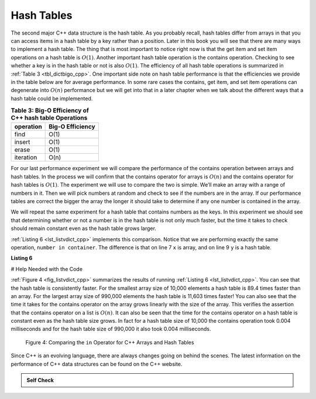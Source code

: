 ..  Copyright (C)  Brad Miller, David Ranum
    This work is licensed under the Creative Commons Attribution-NonCommercial-ShareAlike 4.0 International License. To view a copy of this license, visit http://creativecommons.org/licenses/by-nc-sa/4.0/.


Hash Tables
------------



The second major C++ data structure is the hash table. As you
probably recall, hash tables differ from arrays in that you can access
items in a hash table by a key rather than a position. Later in this
book you will see that there are many ways to implement a hash table.
The thing that is most important to notice right now is that the get
item and set item operations on a hash table is :math:`O(1)`. Another
important hash table operation is the contains operation. Checking to
see whether a key is in the hash table or not is also :math:`O(1)`.
The efficiency of all hash table operations is summarized in
:ref:`Table 3 <tbl_dictbigo_cpp>`. One important side note on hash table performance
is that the efficiencies we provide in the table below are for average
performance. In some rare cases the contains, get item, and set item
operations can degenerate into :math:`O(n)` performance but we will
get into that in a later chapter when we talk about the different ways
that a hash table could be implemented.

.. _tbl_dictbigo_cpp:

.. table:: **Table 3: Big-O Efficiency of C++ hash table Operations**

    ================== ==================
             operation   Big-O Efficiency
    ================== ==================
                  find               O(1)
                insert               O(1)
                 erase               O(1)
             iteration               O(n)
    ================== ==================



For our last performance experiment we will compare the performance of
the contains operation between arrays and hash tables. In the process we
will confirm that the contains operator for arrays is :math:`O(n)` and
the contains operator for hash tables is :math:`O(1)`. The experiment
we will use to compare the two is simple. We’ll make an array with a range
of numbers in it. Then we will pick numbers at random and check to see
if the numbers are in the array. If our performance tables are correct
the bigger the array the longer it should take to determine if any one
number is contained in the array.

We will repeat the same experiment for a hash table that contains
numbers as the keys. In this experiment we should see that determining
whether or not a number is in the hash table is not only much faster,
but the time it takes to check should remain constant even as the
hash table grows larger.

:ref:`Listing 6 <lst_listvdict_cpp>` implements this comparison. Notice that we are
performing exactly the same operation, ``number in container``. The
difference is that on line 7 ``x`` is array, and on line 9 ``y`` is a
hash table.

.. _lst_listvdict_cpp:

**Listing 6**

# Help Needed with the Code

.. sourcecode:: cpp
    :linenos:

    #include <iostream>
    #include <ctime>
    #include <list>
    #include <map>
    using namespace std;

    int main() {

        for( int a = 10000; a < 1000001; a = a + 20000) {
            // List Part
            clock_t begin = clock();
            list<int> x;
            for( int i = 0; i < a; i++){
                x.push_back(i);
            }
            clock_t end = clock();
            double elapsed_secs = double(end - begin) / CLOCKS_PER_SEC;

            // Hash Table Part
            clock_t  begin_ht = clock();
            map<int, int> y;
            for( int j = 0; j < a; j++ ){
                y[j] = NULL;
            }
            clock_t end_ht = clock();
            double elapsed_secs_ht = double(end_ht - begin_ht) / CLOCKS_PER_SEC;

            // Printing final output
            cout << a << "\t" << elapsed_secs << "\t" << elapsed_secs_ht << endl;
        }

        return 0;
    }


.. sourcecode:: python
    :linenos:

    import timeit
    import random

    for i in range(10000,1000001,20000):
        t = timeit.Timer("random.randrange(%d) in x"%i,
                         "from __main__ import random,x")
        x = list(range(i))
        lst_time = t.timeit(number=1000)
        x = {j:None for j in range(i)}
        d_time = t.timeit(number=1000)
        print("%d,%10.3f,%10.3f" % (i, lst_time, d_time))




:ref:`Figure 4 <fig_listvdict_cpp>` summarizes the results of running
:ref:`Listing 6 <lst_listvdict_cpp>`. You can see that the hash table is consistently
faster. For the smallest array size of 10,000 elements a hash table is
89.4 times faster than an array. For the largest array size of 990,000
elements the hash table is 11,603 times faster! You can also see that
the time it takes for the contains operator on the array grows linearly
with the size of the array. This verifies the assertion that the contains
operator on a list is :math:`O(n)`. It can also be seen that the time
for the contains operator on a hash table is constant even as the
hash table size grows. In fact for a hash table size of 10,000 the
contains operation took 0.004 milliseconds and for the hash table size
of 990,000 it also took 0.004 milliseconds.

.. _fig_listvdict_cpp:

.. figure:: Figures/listvdict.png

    Figure 4: Comparing the ``in`` Operator for C++ Arrays and Hash Tables

Since C++ is an evolving language, there are always changes going on
behind the scenes. The latest information on the performance of C++
data structures can be found on the C++ website.

.. admonition:: Self Check

    .. mchoice:: mccppmapperfcpp

       :answer_a: Popping the first index from an array.
       :answer_b: Popping an element from the end of an array.
       :answer_c: Adding a new element to an array.
       :answer_d: array[10]
       :answer_e: all of the above are O(1)
       :correct: a
       :feedback_a: When you remove the first element of a list, all the other elements of the list must be shifted forward.
       :feedback_b: Removing an element from the end of the list is a constant operation.
       :feedback_c: Adding to the end of an array is a constant operation
       :feedback_d: Indexing a array is a constant operation
       :feedback_e: There is one operation that requires all other list elements to be moved.

       Which of the list operations shown below is not O(1)?

    .. mchoice:: mccppmapperfcpp1

      :answer_a: mymap.count('x')
      :answer_b: mymap.erase('x')
      :answer_c: mymap['x'] = 10;
      :answer_d: mymap['x'] = mymap['x'] + 1;
      :answer_e: all of the above are O(1)
      :correct: e
      :feedback_a: count is a constant operation for a hash table because you do not have to iterate but there is a better answer.
      :feedback_b: removing an element from a hash table is a constant operation but there is a better answer.
      :feedback_c: Assignment to a hash table key is constant but there is a better answer.
      :feedback_d: Re-assignment to a hash table key is constant but there is a better answer.
      :feedback_e: The only hash table operations that are not O(1) are those that require iteration.

      Which of the hash table operations shown below is O(1)?

.. video::  pythonopsperf
   :controls:
   :thumb: ../_static/function_intro.png

   http://media.interactivepython.org/pythondsVideos/pythonops.mov
   http://media.interactivepython.org/pythondsVideos/pythonops.webm
